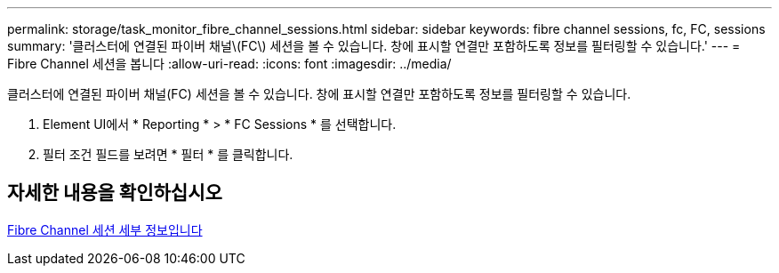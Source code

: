 ---
permalink: storage/task_monitor_fibre_channel_sessions.html 
sidebar: sidebar 
keywords: fibre channel sessions, fc, FC, sessions 
summary: '클러스터에 연결된 파이버 채널\(FC\) 세션을 볼 수 있습니다. 창에 표시할 연결만 포함하도록 정보를 필터링할 수 있습니다.' 
---
= Fibre Channel 세션을 봅니다
:allow-uri-read: 
:icons: font
:imagesdir: ../media/


[role="lead"]
클러스터에 연결된 파이버 채널(FC) 세션을 볼 수 있습니다. 창에 표시할 연결만 포함하도록 정보를 필터링할 수 있습니다.

. Element UI에서 * Reporting * > * FC Sessions * 를 선택합니다.
. 필터 조건 필드를 보려면 * 필터 * 를 클릭합니다.




== 자세한 내용을 확인하십시오

xref:reference_monitor_fibre_channel_session_details.adoc[Fibre Channel 세션 세부 정보입니다]

